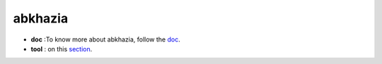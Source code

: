 abkhazia
=======

- **doc** :To know more about abkhazia, follow the `doc <https://docs.cognitive-ml.fr/abkhazia/index.html>`_.
- **tool** : on this `section <https://github.com/bootphon/abkhazia/tree/aesrc>`_. 
